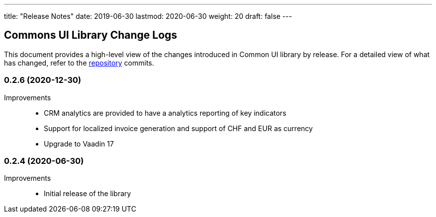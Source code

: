 ---
title: "Release Notes"
date: 2019-06-30
lastmod: 2020-06-30
weight: 20
draft: false
---

== Commons UI Library Change Logs

This document provides a high-level view of the changes introduced in Common UI library by release.
For a detailed view of what has changed, refer to the https://bitbucket.org/tangly-team/tangly-os[repository] commits.

=== 0.2.6 (2020-12-30)

Improvements::

* CRM analytics are provided to have a analytics reporting of key indicators
* Support for localized invoice generation and support of CHF and EUR as currency
* Upgrade to Vaadin 17

=== 0.2.4 (2020-06-30)

Improvements::

* Initial release of the library
